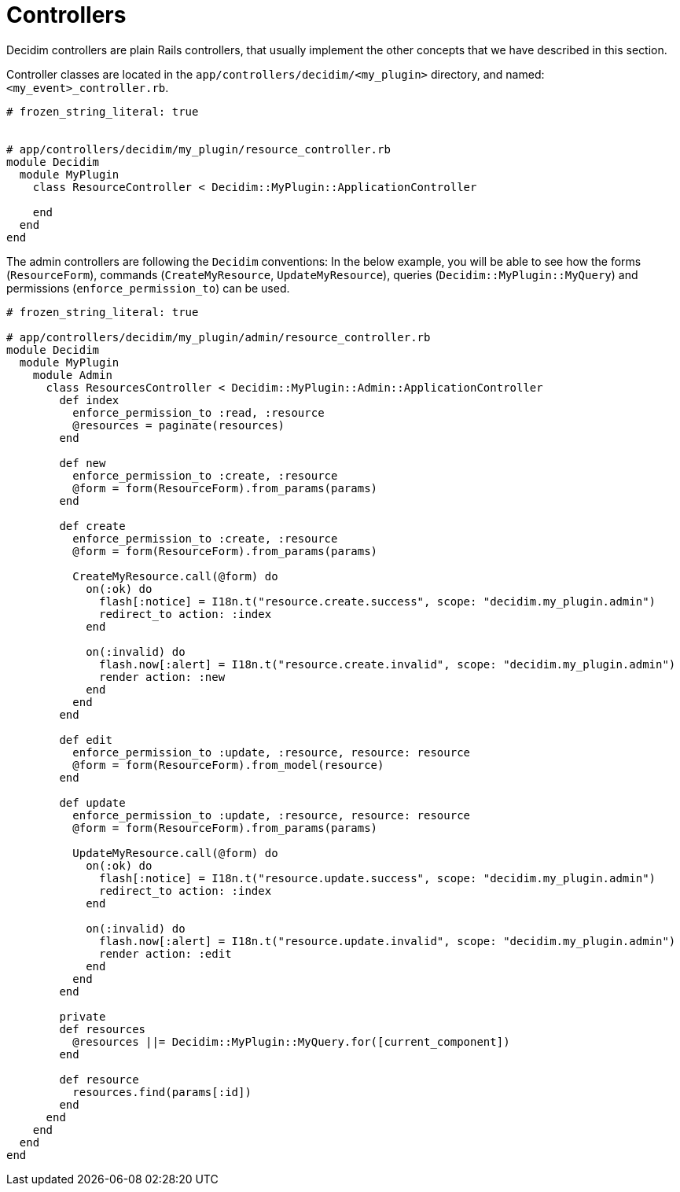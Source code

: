 = Controllers

Decidim controllers are plain Rails controllers, that usually implement the other concepts that we have described in this section.

Controller classes are located in the `app/controllers/decidim/<my_plugin>` directory, and named: `<my_event>_controller.rb`.

```ruby
# frozen_string_literal: true


# app/controllers/decidim/my_plugin/resource_controller.rb
module Decidim
  module MyPlugin
    class ResourceController < Decidim::MyPlugin::ApplicationController

    end
  end
end
```

The admin controllers are following the `Decidim` conventions:
In the below example, you will be able to see how the forms (`ResourceForm`), commands (`CreateMyResource`, `UpdateMyResource`), queries (`Decidim::MyPlugin::MyQuery`) and permissions (`enforce_permission_to`) can be used.

```ruby
# frozen_string_literal: true

# app/controllers/decidim/my_plugin/admin/resource_controller.rb
module Decidim
  module MyPlugin
    module Admin
      class ResourcesController < Decidim::MyPlugin::Admin::ApplicationController
        def index
          enforce_permission_to :read, :resource
          @resources = paginate(resources)
        end

        def new
          enforce_permission_to :create, :resource
          @form = form(ResourceForm).from_params(params)
        end

        def create
          enforce_permission_to :create, :resource
          @form = form(ResourceForm).from_params(params)

          CreateMyResource.call(@form) do
            on(:ok) do
              flash[:notice] = I18n.t("resource.create.success", scope: "decidim.my_plugin.admin")
              redirect_to action: :index
            end

            on(:invalid) do
              flash.now[:alert] = I18n.t("resource.create.invalid", scope: "decidim.my_plugin.admin")
              render action: :new
            end
          end
        end

        def edit
          enforce_permission_to :update, :resource, resource: resource
          @form = form(ResourceForm).from_model(resource)
        end

        def update
          enforce_permission_to :update, :resource, resource: resource
          @form = form(ResourceForm).from_params(params)

          UpdateMyResource.call(@form) do
            on(:ok) do
              flash[:notice] = I18n.t("resource.update.success", scope: "decidim.my_plugin.admin")
              redirect_to action: :index
            end

            on(:invalid) do
              flash.now[:alert] = I18n.t("resource.update.invalid", scope: "decidim.my_plugin.admin")
              render action: :edit
            end
          end
        end

        private
        def resources
          @resources ||= Decidim::MyPlugin::MyQuery.for([current_component])
        end

        def resource
          resources.find(params[:id])
        end
      end
    end
  end
end
```
